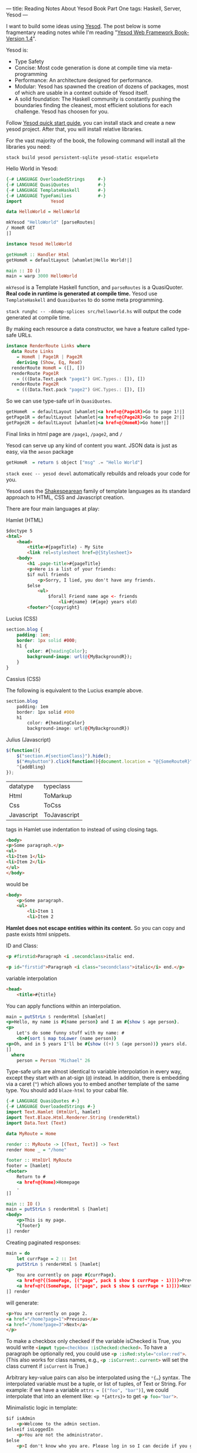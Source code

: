 ---
title: Reading Notes About Yesod Book Part One
tags: Haskell, Server, Yesod
---

I want to build some ideas using [[http://www.yesodweb.com/][Yesod]]. The post below is some fragmentary
reading notes while I'm reading "[[http://www.yesodweb.com/book][Yesod Web Framework Book- Version 1.4]]".

Yesod is:

- Type Safety
- Concise: Most code generation is done at compile time via meta-programming
- Performance: An architecture designed for performance.
- Modular: Yesod has spawned the creation of dozens of packages, most of which
  are usable in a context outside of Yesod itself.
- A solid foundation: The Haskell community is constantly pushing the boundaries
  finding the cleanest, most efficient solutions for each challenge. Yesod has
  choosen for you.

Follow [[http://www.yesodweb.com/page/quickstart][Yesod quick start guide]], you can install stack and create a new yesod
project. After that, you will install relative libraries.

For the vast majority of the book, the following command will install all the libraries you need:

src_shell{stack build yesod persistent-sqlite yesod-static esqueleto}

#+BEGIN_EXPORT html
<!--more-->
#+END_EXPORT

Hello World in Yesod:

#+BEGIN_SRC haskell
{-# LANGUAGE OverloadedStrings     #-}
{-# LANGUAGE QuasiQuotes           #-}
{-# LANGUAGE TemplateHaskell       #-}
{-# LANGUAGE TypeFamilies          #-}
import           Yesod

data HelloWorld = HelloWorld

mkYesod "HelloWorld" [parseRoutes|
/ HomeR GET
|]

instance Yesod HelloWorld

getHomeR :: Handler Html
getHomeR = defaultLayout [whamlet|Hello World!|]

main :: IO ()
main = warp 3000 HelloWorld
#+END_SRC

=mkYesod= is a Template Haskell function, and =parseRoutes= is a QuasiQuoter.
*Real code in runtime is generated at compile time.* Yesod use =TemplateHaskell= and =QuasiQuotes=
to do some meta programming.

src_shell{stack runghc -- -ddump-splices src/helloworld.hs} will output the code
generated at compile time.

By making each resource a data constructor, we have a feature called type-safe URLs.

#+BEGIN_SRC haskell
instance RenderRoute Links where
  data Route Links
    = HomeR | Page1R | Page2R
    deriving (Show, Eq, Read)
  renderRoute HomeR = ([], [])
  renderRoute Page1R
    = (((Data.Text.pack "page1") GHC.Types.: []), [])
  renderRoute Page2R
    = (((Data.Text.pack "page2") GHC.Types.: []), [])
#+END_SRC

So we can use type-safe url in =QuasiQuotes=.

#+BEGIN_SRC haskell
getHomeR  = defaultLayout [whamlet|<a href=@{Page1R}>Go to page 1!|]
getPage1R = defaultLayout [whamlet|<a href=@{Page2R}>Go to page 2!|]
getPage2R = defaultLayout [whamlet|<a href=@{HomeR}>Go home!|]
#+END_SRC

Final links in html page are =/page1=, =/page2=, and =/=

Yesod can serve up any kind of content you want. JSON data is just as easy, via the =aeson= package

src_haskell{getHomeR  = return $ object ["msg" .= "Hello World"]}

src_shell{stack exec -- yesod devel} automatically rebuilds and reloads your code for you. 

Yesod uses the [[https://hackage.haskell.org/package/shakespeare][Shakespearean]] family of template languages as its standard approach to HTML, CSS and Javascript creation. 

There are four main languages at play:

Hamlet (HTML)

#+BEGIN_SRC html
$doctype 5
<html>
    <head>
        <title>#{pageTitle} - My Site
        <link rel=stylesheet href=@{Stylesheet}>
    <body>
        <h1 .page-title>#{pageTitle}
        <p>Here is a list of your friends:
        $if null friends
            <p>Sorry, I lied, you don't have any friends.
        $else
            <ul>
                $forall Friend name age <- friends
                    <li>#{name} (#{age} years old)
        <footer>^{copyright}
#+END_SRC

Lucius (CSS)

#+BEGIN_SRC css
section.blog {
    padding: 1em;
    border: 1px solid #000;
    h1 {
        color: #{headingColor};
        background-image: url(@{MyBackgroundR});
    }
}
#+END_SRC

Cassius (CSS)

The following is equivalent to the Lucius example above.

#+BEGIN_SRC css
section.blog
    padding: 1em
    border: 1px solid #000
    h1
        color: #{headingColor}
        background-image: url(@{MyBackgroundR})
#+END_SRC

Julius (Javascript)

#+BEGIN_SRC javascript
$(function(){
    $("section.#{sectionClass}").hide();
    $("#mybutton").click(function(){document.location = "@{SomeRouteR}";});
    ^{addBling}
});
#+END_SRC

| datatype   | typeclass    |
| Html       | ToMarkup     |
| Css        | ToCss        |
| Javascript | ToJavascript |

tags in Hamlet use indentation to instead of using closing tags.

#+BEGIN_SRC html
<body>
<p>Some paragraph.</p>
<ul>
<li>Item 1</li>
<li>Item 2</li>
</ul>
</body>
#+END_SRC

would be

#+BEGIN_SRC html
<body>
    <p>Some paragraph.
    <ul>
        <li>Item 1
        <li>Item 2
#+END_SRC

*Hamlet does not escape entities within its content.* So you can copy and paste exists html snippets.

ID and Class:

#+BEGIN_SRC html
<p #firstid>Paragraph <i .secondclass>italic end.
#+END_SRC

#+BEGIN_SRC html
<p id="firstid">Paragraph <i class="secondclass">italic</i> end.</p>
#+END_SRC

variable interpolation 

#+BEGIN_SRC html
<head>
    <title>#{title}
#+END_SRC

You can apply functions within an interpolation.

#+BEGIN_SRC haskell
main = putStrLn $ renderHtml [shamlet|
<p>Hello, my name is #{name person} and I am #{show $ age person}.
<p>
    Let's do some funny stuff with my name: #
    <b>#{sort $ map toLower (name person)}
<p>Oh, and in 5 years I'll be #{show ((+) 5 (age person))} years old.
|]
  where
    person = Person "Michael" 26
#+END_SRC

Type-safe urls are almost identical to variable interpolation in every way,
except they start with an at-sign (=@=) instead. In addition, there is embedding
via a caret (=^=) which allows you to embed another template of the same type.
You should add =blaze-html= to your cabal file.

#+BEGIN_SRC haskell
{-# LANGUAGE QuasiQuotes #-}
{-# LANGUAGE OverloadedStrings #-}
import Text.Hamlet (HtmlUrl, hamlet)
import Text.Blaze.Html.Renderer.String (renderHtml)
import Data.Text (Text)

data MyRoute = Home

render :: MyRoute -> [(Text, Text)] -> Text
render Home _ = "/home"

footer :: HtmlUrl MyRoute
footer = [hamlet|
<footer>
    Return to #
    <a href=@{Home}>Homepage
    .
|]

main :: IO ()
main = putStrLn $ renderHtml $ [hamlet|
<body>
    <p>This is my page.
    ^{footer}
|] render
#+END_SRC

Creating paginated responses:

#+BEGIN_SRC haskell
main = do
    let currPage = 2 :: Int
    putStrLn $ renderHtml $ [hamlet|
<p>
    You are currently on page #{currPage}.
    <a href=@?{(SomePage, [("page", pack $ show $ currPage - 1)])}>Previous
    <a href=@?{(SomePage, [("page", pack $ show $ currPage + 1)])}>Next
|] render
#+END_SRC

will generate:

#+BEGIN_SRC html
<p>You are currently on page 2.
<a href="/home?page=1">Previous</a>
<a href="/home?page=3">Next</a>
</p>
#+END_SRC

To make a checkbox only checked if the variable isChecked is True, you would
write src_html{<input type=checkbox :isChecked:checked>}. To have a paragraph be
optionally red, you could use src_html{<p :isRed:style="color:red">}. (This also works for
class names, e.g., src_html{<p :isCurrent:.current>} will set the class current if
=isCurrent= is True.)

Arbitrary key-value pairs can also be interpolated using the src_haskell{*{…}} syntax. The
interpolated variable must be a tuple, or list of tuples, of Text or String. For
example: if we have a variable src_haskell{attrs = [("foo", "bar")]}, we could interpolate
that into an element like: =<p *{attrs}>= to get src_html{<p foo="bar">}.

Minimalistic logic in template:

#+BEGIN_SRC html
$if isAdmin
    <p>Welcome to the admin section.
$elseif isLoggedIn
    <p>You are not the administrator.
$else
    <p>I don't know who you are. Please log in so I can decide if you get access.
    
$maybe name <- maybeName
    <p>Your name is #{name}
$nothing
    <p>I don't know your name.

$maybe Person firstName lastName <- maybePerson
    <p>Your name is #{firstName} #{lastName}
    
$if null people
    <p>No people.
$else
    <ul>
        $forall person <- people
            <li>#{person}
            
$case foo
    $of Left bar
        <p>It was left: #{bar}
    $of Right baz
        <p>It was right: #{baz}
#+END_SRC

Declare a synonym for a long expression:

#+BEGIN_SRC html
$with foo <- some very (long ugly) expression that $ should only $ happen once
    <p>But I'm going to use #{foo} multiple times. #{foo}
#+END_SRC

Lucius is very similar to [[http://sass-lang.com/guide][Scss]].

Minixs:

#+BEGIN_SRC haskell
-- Our mixin, which provides a number of vendor prefixes for transitions.
transition val =
    [luciusMixin|
        -webkit-transition: #{val};
        -moz-transition: #{val};
        -ms-transition: #{val};
        -o-transition: #{val};
        transition: #{val};
    |]

-- Our actual Lucius template, which uses the mixin.
myCSS =
    [lucius|
        .some-class {
            ^{transition "all 4s ease"}
        }
    |]
#+END_SRC

Cassius is very similar to [[http://sass-lang.com/guide][Sass]].

Julius is just javascript. I think there is a better choice for me.

There are two different ways to call out to Shakespeare from your Haskell code:

- Quasiquotes: For short templates
- External file: In general it is recommended

main.hs:

#+BEGIN_SRC haskell
{-# LANGUAGE OverloadedStrings #-} -- we're using Text below
{-# LANGUAGE TemplateHaskell #-}
{-# LANGUAGE CPP #-} -- to control production versus debug
import Text.Lucius (CssUrl, luciusFile, luciusFileReload, renderCss)
import Data.Text (Text)
import qualified Data.Text.Lazy.IO as TLIO

data MyRoute = Home | Time | Stylesheet

render :: MyRoute -> [(Text, Text)] -> Text
render Home _ = "/home"
render Time _ = "/time"
render Stylesheet _ = "/style.css"

template :: CssUrl MyRoute
#if PRODUCTION
template = $(luciusFile "template.lucius")
#else
template = $(luciusFileReload "template.lucius")
#endif

main :: IO ()
main = TLIO.putStrLn $ renderCss $ template render
#+END_SRC

template.lucius: 

#+BEGIN_SRC haskell
-- @template.lucius
foo { bar: baz }
#+END_SRC

Alternate Hamlet Types:

- =shamlet= To generate plain HTML without any embedded URLs, we use "simplified Hamlet".
- =ihamlet= internationalized messages
- =hamlet= widgets

=shakespeare-text= provides a simple way to create interpolated strings.

#+BEGIN_SRC haskell
{-# LANGUAGE QuasiQuotes, OverloadedStrings #-}
import Text.Shakespeare.Text
import qualified Data.Text.Lazy.IO as TLIO
import Data.Text (Text)
import Control.Monad (forM_)

data Item = Item
    { itemName :: Text
    , itemQty :: Int
    }

items :: [Item]
items =
    [ Item "apples" 5
    , Item "bananas" 10
    ]

main :: IO ()
main = forM_ items $ \item -> TLIO.putStrLn
    [lt|You have #{show $ itemQty item} #{itemName item}.|]
#+END_SRC

If you use [[http://spacemacs.org/][spacemacs]], you can set =dotspacemacs-additional-packages= to use [[https://github.com/CodyReichert/shakespeare-mode][shakespeare-mode]].

#+BEGIN_SRC emacs
dotspacemacs-additional-packages '(shakespeare-mode)
#+END_SRC
